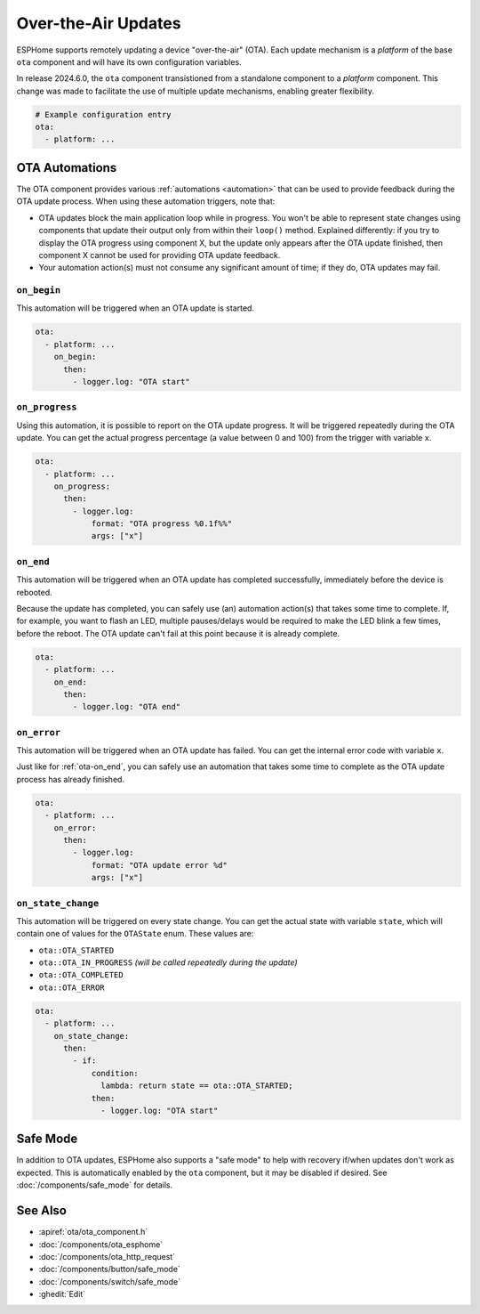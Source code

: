 Over-the-Air Updates
====================

.. seo::
    :description: Instructions for setting up the Over-The-Air (OTA) component to allow remote updating of devices.
    :image: system-update.svg

.. _config-ota:

ESPHome supports remotely updating a device "over-the-air" (OTA). Each update mechanism is a *platform* of the base
``ota`` component and will have its own configuration variables.

In release 2024.6.0, the ``ota`` component transistioned from a standalone component to a *platform* component. This
change was made to facilitate the use of multiple update mechanisms, enabling greater flexibility.

.. code-block:: yaml

    # Example configuration entry
    ota:
      - platform: ...

.. _ota-automations:

OTA Automations
---------------

The OTA component provides various :ref:`automations <automation>` that can be used to provide feedback during the OTA
update process. When using these automation triggers, note that:

- OTA updates block the main application loop while in progress. You won't be able to represent state changes using
  components that update their output only from within their ``loop()`` method. Explained differently: if you try to
  display the OTA progress using component X, but the update only appears after the OTA update finished, then component
  X cannot be used for providing OTA update feedback.
- Your automation action(s) must not consume any significant amount of time; if they do, OTA updates may fail.

.. _ota-on_begin:

``on_begin``
************

This automation will be triggered when an OTA update is started.

.. code-block:: yaml

    ota:
      - platform: ...
        on_begin:
          then:
            - logger.log: "OTA start"

.. _ota-on_progress:

``on_progress``
***************

Using this automation, it is possible to report on the OTA update progress. It will be triggered repeatedly during the
OTA update. You can get the actual progress percentage (a value between 0 and 100) from the trigger with variable ``x``.

.. code-block:: yaml

    ota:
      - platform: ...
        on_progress:
          then:
            - logger.log:
                format: "OTA progress %0.1f%%"
                args: ["x"]

.. _ota-on_end:

``on_end``
**********

This automation will be triggered when an OTA update has completed successfully, immediately before the device is
rebooted.

Because the update has completed, you can safely use (an) automation action(s) that takes some time to complete. If,
for example, you want to flash an LED, multiple pauses/delays would be required to make the LED blink a few times,
before the reboot. The OTA update can't fail at this point because it is already complete.

.. code-block:: yaml

    ota:
      - platform: ...
        on_end:
          then:
            - logger.log: "OTA end"

.. _ota-on_error:

``on_error``
************

This automation will be triggered when an OTA update has failed. You can get the internal error code with variable ``x``.

Just like for :ref:`ota-on_end`, you can safely use an automation that takes some time to complete as the OTA update
process has already finished.

.. code-block:: yaml

    ota:
      - platform: ...
        on_error:
          then:
            - logger.log:
                format: "OTA update error %d"
                args: ["x"]

.. _ota-on_state_change:

``on_state_change``
*******************

This automation will be triggered on every state change. You can get the actual state with variable ``state``, which
will contain one of values for the ``OTAState`` enum. These values are:

-  ``ota::OTA_STARTED``
-  ``ota::OTA_IN_PROGRESS`` *(will be called repeatedly during the update)*
-  ``ota::OTA_COMPLETED``
-  ``ota::OTA_ERROR``

.. code-block:: yaml

    ota:
      - platform: ...
        on_state_change:
          then:
            - if:
                condition:
                  lambda: return state == ota::OTA_STARTED;
                then:
                  - logger.log: "OTA start"

Safe Mode
---------

In addition to OTA updates, ESPHome also supports a "safe mode" to help with recovery if/when updates don't work as
expected. This is automatically enabled by the ``ota`` component, but it may be disabled if desired. See
:doc:`/components/safe_mode` for details.

See Also
--------

- :apiref:`ota/ota_component.h`
- :doc:`/components/ota_esphome`
- :doc:`/components/ota_http_request`
- :doc:`/components/button/safe_mode`
- :doc:`/components/switch/safe_mode`
- :ghedit:`Edit`
